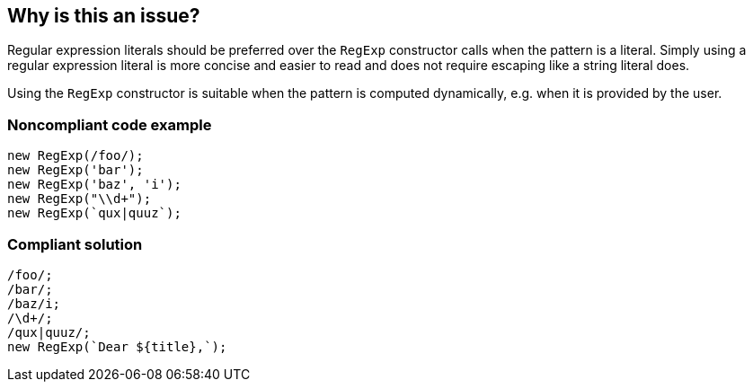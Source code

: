 == Why is this an issue?

Regular expression literals should be preferred over the `RegExp` constructor calls when the pattern is a literal. Simply using a regular expression literal is more concise and easier to read and does not require escaping like a string literal does.

Using the `RegExp` constructor is suitable when the pattern is computed dynamically, e.g. when it is provided by the user.

=== Noncompliant code example

[source,javascript]
----
new RegExp(/foo/);
new RegExp('bar');
new RegExp('baz', 'i');
new RegExp("\\d+");
new RegExp(`qux|quuz`);
----

=== Compliant solution

[source,javascript]
----
/foo/;
/bar/;
/baz/i;
/\d+/;
/qux|quuz/;
new RegExp(`Dear ${title},`);
----
